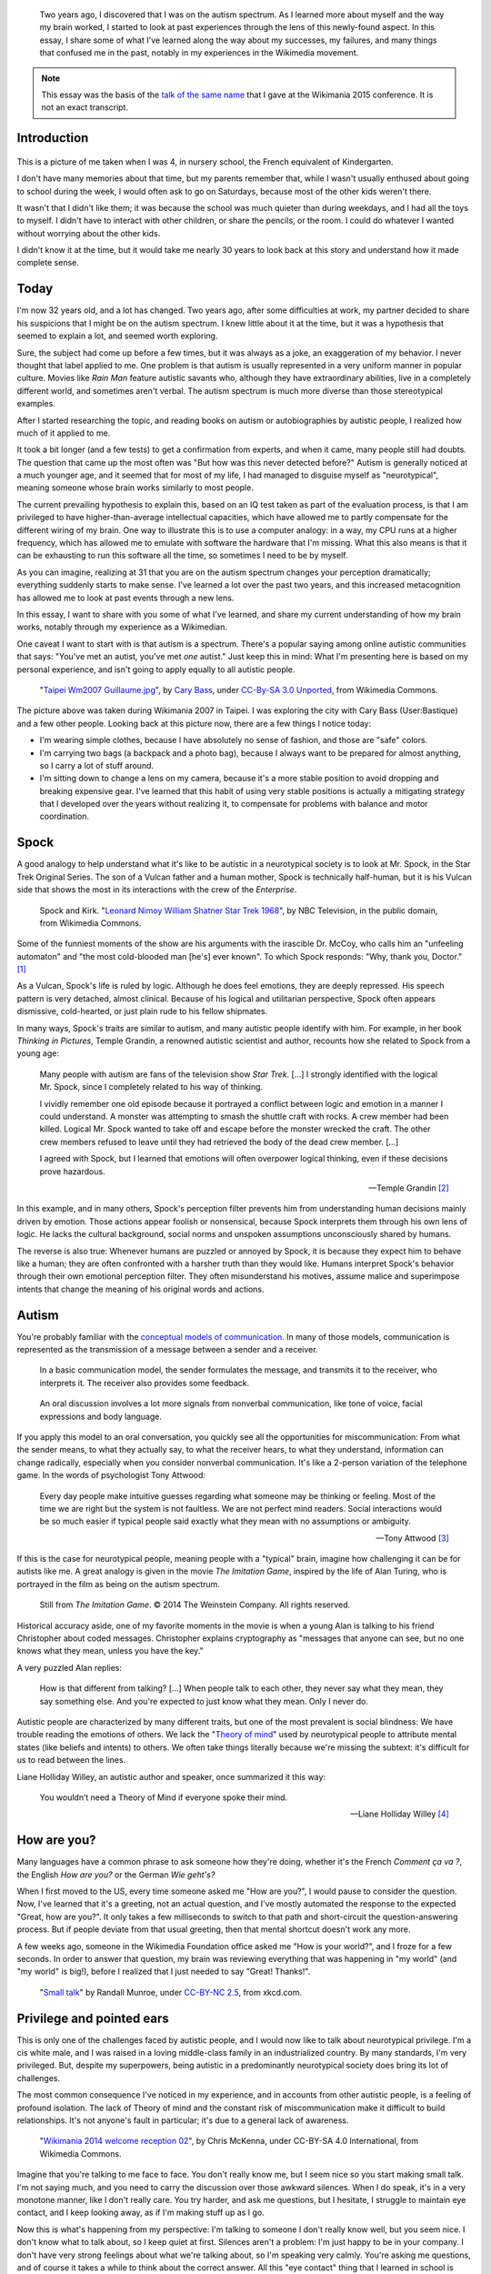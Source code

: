 .. title: My life as an autistic Wikipedian
.. category: articles-en-featured
.. slug: autistic-wikipedian
.. date: 2015-07-29 17:14:00
.. tags: Wikimedia, Autism
.. image: /images/2013-03-08_Death_Valley_5903.jpg


.. highlights::

    Two years ago, I discovered that I was on the autism spectrum. As I learned more about myself and the way my brain worked, I started to look at past experiences through the lens of this newly-found aspect. In this essay, I share some of what I've learned along the way about my successes, my failures, and many things that confused me in the past, notably in my experiences in the Wikimedia movement.

.. note::

    This essay was the basis of the `talk of the same name <https://wikimania2015.wikimedia.org/wiki/Submissions/My_life_as_an_autistic_Wikipedian>`_ that I gave at the Wikimania 2015 conference. It is not an exact transcript.


Introduction
============

.. figure:: /images/2015-07-21_maternelle.jpg


This is a picture of me taken when I was 4, in nursery school, the French equivalent of Kindergarten.

I don't have many memories about that time, but my parents remember that, while I wasn't usually enthused about going to school during the week, I would often ask to go on Saturdays, because most of the other kids weren't there.

It wasn't that I didn't like them; it was because the school was much quieter than during weekdays, and I had all the toys to myself. I didn't have to interact with other children, or share the pencils, or the room. I could do whatever I wanted without worrying about the other kids.

I didn't know it at the time, but it would take me nearly 30 years to look back at this story and understand how it made complete sense.


Today
=====

I'm now 32 years old, and a lot has changed. Two years ago, after some difficulties at work, my partner decided to share his suspicions that I might be on the autism spectrum. I knew little about it at the time, but it was a hypothesis that seemed to explain a lot, and seemed worth exploring.

Sure, the subject had come up before a few times, but it was always as a joke, an exaggeration of my behavior. I never thought that label applied to me. One problem is that autism is usually represented in a very uniform manner in popular culture. Movies like *Rain Man* feature autistic savants who, although they have extraordinary abilities, live in a completely different world, and sometimes aren't verbal. The autism spectrum is much more diverse than those stereotypical examples.

After I started researching the topic, and reading books on autism or autobiographies by autistic people, I realized how much of it applied to me.

It took a bit longer (and a few tests) to get a confirmation from experts, and when it came, many people still had doubts. The question that came up the most often was "But how was this never detected before?" Autism is generally noticed at a much younger age, and it seemed that for most of my life, I had managed to disguise myself as "neurotypical", meaning someone whose brain works similarly to most people.

The current prevailing hypothesis to explain this, based on an IQ test taken as part of the evaluation process, is that I am privileged to have higher-than-average intellectual capacities, which have allowed me to partly compensate for the different wiring of my brain. One way to illustrate this is to use a computer analogy: in a way, my CPU runs at a higher frequency, which has allowed me to emulate with software the hardware that I'm missing. What this also means is that it can be exhausting to run this software all the time, so sometimes I need to be by myself.

As you can imagine, realizing at 31 that you are on the autism spectrum changes your perception dramatically; everything suddenly starts to make sense. I've learned a lot over the past two years, and this increased metacognition has allowed me to look at past events through a new lens.

In this essay, I want to share with you some of what I've learned, and share my current understanding of how my brain works, notably through my experience as a Wikimedian.

One caveat I want to start with is that autism is a spectrum. There's a popular saying among online autistic communities that says: "You've met an autist, you've met *one* autist." Just keep this in mind: What I'm presenting here is based on my personal experience, and isn't going to apply equally to all autistic people.

.. figure:: /images/2007-07-31_Taipei_Wm2007_Guillaume.jpg
   :figclass: full-width
   :alt: A picture of Guillaume Paumier sitting on a bench, changing a lens on a camera, on a background of green plants.

   "`Taipei Wm2007 Guillaume.jpg <https://commons.wikimedia.org/wiki/File:Taipei_Wm2007_Guillaume.jpg>`_",    by `Cary Bass <https://commons.wikimedia.org/wiki/User:Bastique>`_, under `CC-By-SA 3.0    Unported <https://creativecommons.org/licenses/by-sa/3.0/legalcode>`_,    from Wikimedia Commons.

The picture above was taken during Wikimania 2007 in Taipei. I was exploring the city with Cary Bass (User:Bastique) and a few other people. Looking back at this picture now, there are a few things I notice today:

-  I'm wearing simple clothes, because I have absolutely no sense of fashion, and those are "safe" colors.
-  I'm carrying two bags (a backpack and a photo bag), because I always want to be prepared for almost anything, so I carry a lot of stuff around.
-  I'm sitting down to change a lens on my camera, because it's a more stable position to avoid dropping and breaking expensive gear. I've learned that this habit of using very stable positions is actually a mitigating strategy that I developed over the years without realizing it, to compensate for problems with balance and motor coordination.


Spock
=====

A good analogy to help understand what it's like to be autistic in a neurotypical society is to look at Mr. Spock, in the Star Trek Original Series. The son of a Vulcan father and a human mother, Spock is technically half-human, but it is his Vulcan side that shows the most in its interactions with the crew of the *Enterprise*.

.. figure:: /images/2015-07-21_Leonard_Nimoy_William_Shatner_Star_Trek_1968.jpg
   :alt: An image of Leonard Nimoy and Willian Shatner standing side by side as Spock and Kirk from the Star Trek series. A model of the star ship Enterprise is in the foreground.

   Spock and Kirk. "`Leonard Nimoy William Shatner Star Trek 1968 <https://commons.wikimedia.org/wiki/File:Leonard_Nimoy_William_Shatner_Star_Trek_1968.JPG>`_", by NBC Television, in the public domain, from Wikimedia Commons.


Some of the funniest moments of the show are his arguments with the irascible Dr. McCoy, who calls him an "unfeeling automaton" and "the most cold-blooded man [he's] ever known". To which Spock responds: "Why, thank you, Doctor."  [1]_

As a Vulcan, Spock's life is ruled by logic. Although he does feel emotions, they are deeply repressed. His speech pattern is very detached, almost clinical. Because of his logical and utilitarian perspective, Spock often appears dismissive, cold-hearted, or just plain rude to his fellow shipmates.

In many ways, Spock's traits are similar to autism, and many autistic people identify with him. For example, in her book *Thinking in Pictures*, Temple Grandin, a renowned autistic scientist and author, recounts how she related to Spock from a young age:

    Many people with autism are fans of the television show *Star Trek*.    [...] I strongly identified with the logical Mr. Spock, since I    completely related to his way of thinking.

    I vividly remember one old episode because it portrayed a conflict    between logic and emotion in a manner I could understand. A monster was attempting to smash the shuttle craft with rocks. A crew member had been killed. Logical Mr. Spock wanted to take off and escape before the monster wrecked the craft. The other crew members refused to leave until they had retrieved the body of the dead crew member. [...]

    I agreed with Spock, but I learned that emotions will often overpower logical thinking, even if these decisions prove hazardous.

    --- Temple Grandin [2]_

In this example, and in many others, Spock's perception filter prevents him from understanding human decisions mainly driven by emotion. Those actions appear foolish or nonsensical, because Spock interprets them through his own lens of logic. He lacks the cultural background, social norms and unspoken assumptions unconsciously shared by humans.

The reverse is also true: Whenever humans are puzzled or annoyed by Spock, it is because they expect him to behave like a human; they are often confronted with a harsher truth than they would like. Humans interpret Spock's behavior through their own emotional perception filter. They often misunderstand his motives, assume malice and superimpose intents that change the meaning of his original words and actions.


Autism
======

You're probably familiar with the `conceptual models of communication <https://en.wikipedia.org/wiki/Models_of_communication>`_. In many of those models, communication is represented as the transmission of a message between a sender and a receiver.

.. figure:: /images/2015-07-21_communication_model1.svg

   In a basic communication model, the sender formulates the message, and transmits it to the receiver, who interprets it. The receiver also provides some feedback.


.. figure:: /images/2015-07-21_communication_model2.svg

   An oral discussion involves a lot more signals from nonverbal communication, like tone of voice, facial expressions and body language.


If you apply this model to an oral conversation, you quickly see all the opportunities for miscommunication: From what the sender means, to what they actually say, to what the receiver hears, to what they understand, information can change radically, especially when you consider nonverbal communication. It's like a 2-person variation of the telephone game. In the words of psychologist Tony Attwood:

    Every day people make intuitive guesses regarding what someone may be thinking or feeling. Most of the time we are right but the system is not faultless. We are not perfect mind readers. Social interactions would be so much easier if typical people said exactly what they mean with no assumptions or ambiguity.

    --- Tony Attwood [3]_


If this is the case for neurotypical people, meaning people with a "typical" brain, imagine how challenging it can be for autists like me. A great analogy is given in the movie *The Imitation Game*, inspired by the life of Alan Turing, who is portrayed in the film as being on the autism spectrum.

.. figure:: /images/2015-07-21_imitation_game.png
   :figclass: full-width
   :alt: A screenshot of the movie The Imitation Game, showing a young Alan Turing (played by Alex Lawther) and his friend Christopher Morcom (portrayed by Jack Bannon). They are sitting against a tree, and Christopher is handing Alan a book.

   Still from *The Imitation Game*. © 2014 The Weinstein Company. All rights reserved.


Historical accuracy aside, one of my favorite moments in the movie is when a young Alan is talking to his friend Christopher about coded messages. Christopher explains cryptography as "messages that anyone can see, but no one knows what they mean, unless you have the key."

A very puzzled Alan replies:

    How is that different from talking? [...] When people talk to each other, they never say what they mean, they say something else. And you're expected to just know what they mean. Only I never do.


Autistic people are characterized by many different traits, but one of the most prevalent is social blindness: We have trouble reading the emotions of others. We lack the "`Theory of mind <https://en.wikipedia.org/wiki/Theory_of_mind>`_" used by neurotypical people to attribute mental states (like beliefs and intents) to others. We often take things literally because we're missing the subtext: it's difficult for us to read between the lines.

Liane Holliday Willey, an autistic author and speaker, once summarized it this way:

    You wouldn’t need a Theory of Mind if everyone spoke their mind.

    --- Liane Holliday Willey [4]_


How are you?
============

Many languages have a common phrase to ask someone how they're doing, whether it's the French *Comment ça va ?*, the English *How are you?* or the German *Wie geht's?*

When I first moved to the US, every time someone asked me "How are you?", I would pause to consider the question. Now, I've learned that it's a greeting, not an actual question, and I've mostly automated the response to the expected "Great, how are you?". It only takes a few milliseconds to switch to that path and short-circuit the question-answering process. But if people deviate from that usual greeting, then that mental shortcut doesn't work any more.

A few weeks ago, someone in the Wikimedia Foundation office asked me "How is your world?", and I froze for a few seconds. In order to answer that question, my brain was reviewing everything that was happening in "my world" (and "my world" is big!), before I realized that I just needed to say "Great! Thanks!".

.. figure:: /images/2015-07-21_small_talk.png

   "`Small talk <https://xkcd.com/222/>`_" by Randall Munroe, under `CC-BY-NC 2.5 <https://creativecommons.org/licenses/by-nc/2.5/legalcode>`_, from xkcd.com.


Privilege and pointed ears
==========================

This is only one of the challenges faced by autistic people, and I would now like to talk about neurotypical privilege. I'm a cis white male, and I was raised in a loving middle-class family in an industrialized country. By many standards, I'm very privileged. But, despite my superpowers, being autistic in a predominantly neurotypical society does bring its lot of challenges.

The most common consequence I've noticed in my experience, and in accounts from other autistic people, is a feeling of profound isolation. The lack of Theory of mind and the constant risk of miscommunication make it difficult to build relationships. It's not anyone's fault in particular; it's due to a general lack of awareness.

.. figure:: /images/Wikimania_2014_welcome_reception_02.jpg
   :figclass: full-width
   :alt: A photograph of the Wikimania 2014 welcome reception.

   "`Wikimania 2014 welcome reception 02 <https://commons.wikimedia.org/wiki/File:Wikimania_2014_welcome_reception_02.jpg>`_", by Chris McKenna, under CC-BY-SA 4.0 International, from Wikimedia
   Commons.


Imagine that you're talking to me face to face. You don't really know me, but I seem nice so you start making small talk. I'm not saying much, and you need to carry the discussion over those awkward silences. When I do speak, it's in a very monotone manner, like I don't really care. You try harder, and ask me questions, but I hesitate, I struggle to maintain eye contact, and I keep looking away, as if I'm making stuff up as I go.

Now this is what's happening from my perspective: I'm talking to someone I don't really know well, but you seem nice. I don't know what to talk about, so I keep quiet at first. Silences aren't a problem: I'm just happy to be in your company. I don't have very strong feelings about what we're talking about, so I'm speaking very calmly. You're asking me questions, and of course it takes a while to think about the correct answer. All this "eye contact" thing that I learned in school is taking a lot of mental resources that would be better used to compute the answer to your question, so I sometimes need to look away to better focus.

This illustrates one of many situations in which each person's perception filter caused a complete disconnect between how the situation was perceived on each side.

There are also many professional hurdles associated with being on the autism spectrum, and autists are more affected by unemployment than neurotypicals [5]_. I'm privileged in that I've been able to find an environment in which I'm able to work, but many autists aren't so lucky. It's been well documented that people in higher-up positions aren't necessarily the best performers, but often people with the best social skills.

With that in mind, imagine what the career opportunities (or lack thereof) can be for someone who is a terrible liar, who has a lot of interest in doing great work, but less interest in taking credit for it, who doesn't understand office politics, who not only makes social missteps and angers their colleagues, but doesn't even know about it, someone who's unable to make small talk around the office. Imagine that person, and what kind of a career they can have even if they're very good at their job.

Casual relationships with colleagues and acquaintances are usually superficial; the stakes of the water cooler discussions are low, so people are more inclined to forgive missteps. However, friendship is another matter, and for most of my life, I have hardly had any friends, unless you use Facebook's definition of the term. Awkwardness is generally tolerated, but rarely sought after. It's not "cool".

Most of those issues arise because you don't have a way of *knowing* that the person in front of you is different. At least Spock had his pointed ears to signal that he wasn't human. His acceptance by the crew of the *Enterprise* was in large part due to the relationships he was able to develop with his shipmates. Those relationships would arguably not have been possible if they had not known how he was different.


Computer-mediated communication
===============================

Let me go back to that conceptual model of face-to-face communication. Now imagine how this model changes if you're communicating online, by email, on wiki, or on IRC. All those communication channels, that Wikimedians are all too familiar with, are based on text, and most of them are asynchronous. For many neurotypicals, these are frustrating modes of communication, because they're losing most of their usual nonverbal signals like tone, facial expressions, and body language.

.. figure:: /images/2015-07-21_communication_model1.svg

   In online discussions, most of the nonverbal communication disappears, leaving only words. This can frustrate neurotypicals, but is much closer to the native communication model of autistic people.


However, this model of computer-mediated communication is much closer to the communication model of autists like me. There is no nonverbal communication to decrypt; less interaction and social anxiety; and usually, no unfamiliar environment either. There are much fewer signals, and those that remain are just words; their meaning still varies, but it's much more codified and reliable than nonverbal signals.

What there is online, instead, is plenty of time, time that we can use to collect our thoughts and formulate a carefully crafted answer. Whereas voice is synchronous and mostly irreversible, text can be edited, crafted, deleted, reworded, or rewritten until it's exactly what we want it to be; *then* we can send it. This is true of asynchronous channels like email and wikis, but it also extends to semi-synchronous tools like instant messaging or IRC.

It's not all rainbows and unicorns, though. For example, autists like me are still very much clueless about politics and reading between the lines. We tend to be radically honest, which doesn't fly very well, whether online or offline. Autists are also more susceptible to trolling, and may not always realize that the way people act online isn't the same as the way they act in the physical world. The Internet medium tends to desensitize people, and autists might emulate behavior that isn't actually acceptable, regardless of the venue.


Autism in the Wikimedia community
=================================

Of course, one major example of wide-scale online communication is the Wikimedia movement. And at first glance, Wikimedia sites, and Wikipedia in particular, offer a platform where one can meticulously compile facts about their favorite obsession, or methodically fix the same grammatical error over and over, all of that with limited human interaction; if this sounds like a great place for autists (and a perfect honey trap) well, it is to some extent.

.. figure:: /images/2015-07-21_wikipedians_with_autism.png
    :class: framed

    The "`Wikipedians with autism <https://en.wikipedia.org/wiki/Category:Wikipedians_with_autism>`_" category on the English Wikipedia


For example, my first edit ten years ago was to fix a spelling error. My second edit was to fix a conjugation error. My third edit was to fix both a spelling and a conjugation error. That's how my journey as a Wikipedian started ten years ago.

Wikipedians are obsessed with citations, references, and verifiability; fact is king, and interpretation is taboo. As long as you stay in the main namespace, that is. As soon as you step out of article pages and venture into talk pages and community spaces like the "Village Pump", those high standards don't apply any more. There are plenty of unsourced, exaggerated and biased statements in Wikipedia *discussions*.

That's in addition to the problems I mentioned earlier. As an autist, it can be hard to let go of arguments about things or people you care about. It's often said that autistic people lack empathy, which basically makes us look like cold-hearted robots. However, there is a distinction between being able to *read the feelings* of other people, and *feeling compassion* for other people.

Neurotypical people have mirror neurons that make you feel what the person in front of you is feeling; autistic people have a lot fewer of those, which means they need to scrutinize your signals and try to understand what you're feeling. But they're still people with feelings.

If you're interested in learning more about autism in the Wikimedia community, there's a `great essay on the English Wikipedia <https://en.wikipedia.org/wiki/Wikipedia:High-functioning_autism_and_Asperger%27s_editors>`_, which I highly recommend. One thing it does really well is avoiding the pathologization of autism, and instead insisting on neurodiversity, meaning autism as a difference, not a disease.


Conclusion
==========

Steve Silberman, who wrote a book on the history of autism, presented it this way:

    One way to understand neurodiversity is to think in terms of human operating systems: Just because a PC is not running Windows doesn't mean that it's broken.

    By autistic standards, the normal human brain is easily distractible, obsessively social, and suffers from a deficit of attention to detail.

    --- Steve Silberman [6]_


But still, neurodiversity has a cost. Sometimes, you'll be offended; sometimes, you'll be frustrated; and sometimes, you'll think "Wow, I would never have thought of that in a million years".

As I mentioned earlier, I believe Spock was only able to build those relationships over time because people were aware of his difference, and learned to understand and embrace it. Spock also learned a lot from humans along the way.

My goals here were to raise awareness of this difference that exists in our community, to encourage us to discuss our differences more openly, and to improve our understanding of each other.

There is a lot I didn't get into in this essay, and I might expand on specific points later. In the meantime, I'm available if you're interested in continuing this discussion, and you should feel free to reach out to me, whether in person or online.

Live long and prosper. 🖖


.. figure:: /images/2015-07-21_ISS_42_Samantha_Cristoforetti_Leonard_Nimoy_tribute.jpg
   :figclass: full-width

   "`ISS-42 Samantha Cristoforetti Leonard Nimoy tribute <https://commons.wikimedia.org/wiki/File:ISS-42_Samantha_Cristoforetti_Leonard_Nimoy_tribute.jpg>`_", by `NASA <https://www.nasa.gov>`_, in the Public domain, from Wikimedia Commons.


.. [1] from the |court martial|_ episode in the original Star Trek series.

.. |court martial| replace:: *Court Martial*

.. _court martial: https://en.wikipedia.org/wiki/Court_Martial_%28Star_Trek:_The_Original_Series%29

.. [2] Temple Grandin. *Thinking in Pictures*. p.152

.. [3] Tony Attwood. *The complete guide to Asperger's syndrome*. p.126

.. [4] Liane Holliday Willey, in *The complete guide to Asperger's syndrome*. Tony Attwood, p.126

.. [5] Maanvi Singh. |unemployed|_. NPR.

.. |unemployed| replace:: *Young Adults With Autism More Likely To Be Unemployed, Isolated*

.. _unemployed: http://www.npr.org/sections/health-shots/2015/04/21/401243060/young-adults-with-autism-more-likely-to-be-unemployed-isolated

.. [6] Steve Silberman. |forgotten history|_. TED 2015.

.. |forgotten history| replace:: *The forgotten history of autism*

.. _forgotten history: http://www.ted.com/talks/steve_silberman_the_forgotten_history_of_autism
